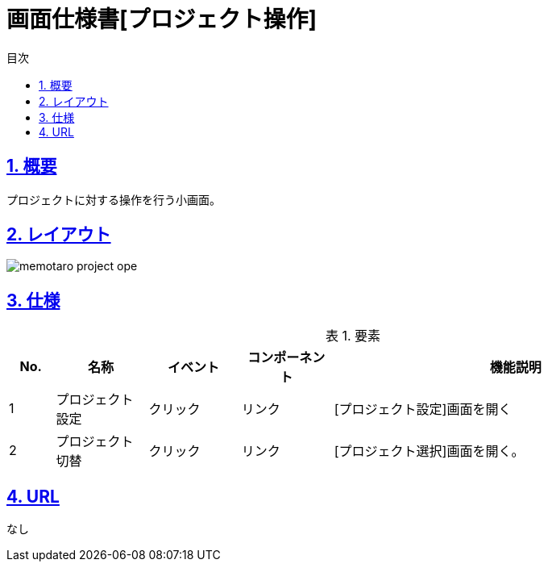:lang: ja
:doctype: book
:toc: left
:toclevels: 3
:toc-title: 目次
:sectnums:
:sectnumlevels: 4
:sectlinks:
:imagesdir: ./_images
:icons: font
:example-caption: 例
:table-caption: 表
:figure-caption: 図
:docname: = 画面仕様書[プロジェクト操作]

= 画面仕様書[プロジェクト操作]

== 概要
プロジェクトに対する操作を行う小画面。

== レイアウト
[[leyout]]
image::memotaro project-ope.png[]

== 仕様

.要素
[cols="1,2,2,2,8"]
[options="header"]
|====
|No.|名称|イベント|コンポーネント|機能説明
|1
|プロジェクト設定
|クリック
|リンク
|[プロジェクト設定]画面を開く

|2
|プロジェクト切替
|クリック
|リンク
|[プロジェクト選択]画面を開く。

|====

== URL
なし
